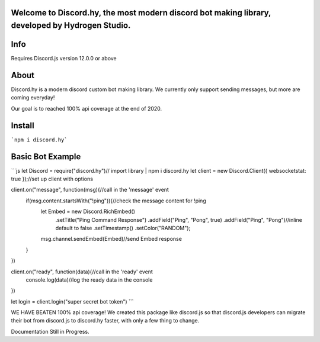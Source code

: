 Welcome to Discord.hy, the most **modern** discord bot making library, developed by Hydrogen Studio.
----------------------------------------------------------------------------------------------------

Info
----
Requires Discord.js version 12.0.0 or above

About
-----

Discord.hy is a modern discord custom bot making library. We currently only support sending messages, but more are coming everyday!

Our goal is to reached 100% api coverage at the end of 2020.

Install
-------

```npm i discord.hy```

Basic Bot Example
-----------------

```js
let Discord = require("discord.hy")// import library | npm i discord.hy
let client = new Discord.Client({ websocketstat: true });//set up client with options
 
 
client.on("message", function(msg){//call in the 'message' event
    if(msg.content.startsWith("!ping")){//check the message content for !ping
        let Embed = new Discord.RichEmbed()
           .setTitle("Ping Command Response")
           .addField("Ping", "Pong", true)
           .addField("Ping", "Pong")//inline default to false
           .setTimestamp()
           .setColor("RANDOM");
        msg.channel.sendEmbed(Embed)//send Embed response
    }
})
 
 
client.on("ready", function(data){//call in the 'ready' event
    console.log(data)//log the ready data in the console
})
 
 
 
let login = client.login("super secret bot token")
```

WE HAVE BEATEN 100% api coverage! We created this package like discord.js so that discord.js developers can migrate their bot from discord.js to discord.hy faster, with only a few thing to change.

Documentation Still in Progress.
